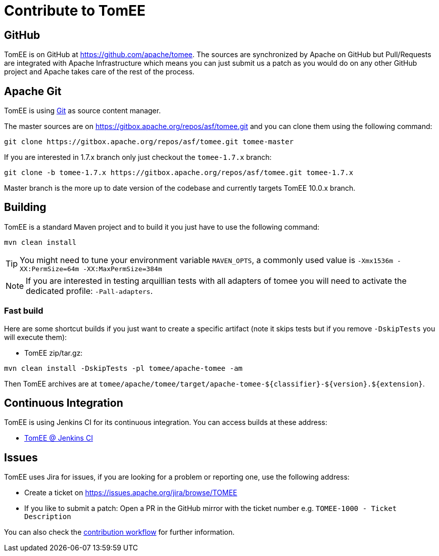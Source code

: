 = Contribute to TomEE
:jbake-date: 2016-03-16
:jbake-type: page
:jbake-status: published

== GitHub

TomEE is on GitHub at link:https://github.com/apache/tomee[https://github.com/apache/tomee]. The sources are synchronized by Apache on GitHub
but Pull/Requests are integrated with Apache Infrastructure which means you can just submit us a patch as
you would do on any other GitHub project and Apache takes care of the rest of the process.

== Apache Git

TomEE is using https://git-scm.com/[Git] as source content manager.

The master sources are on https://gitbox.apache.org/repos/asf/tomee.git and you can clone them using the following command:

[source]
----
git clone https://gitbox.apache.org/repos/asf/tomee.git tomee-master
----

If you are interested in 1.7.x branch only just checkout the `tomee-1.7.x` branch:

[source]
----
git clone -b tomee-1.7.x https://gitbox.apache.org/repos/asf/tomee.git tomee-1.7.x
----

Master branch is the more up to date version of the codebase and currently targets TomEE 10.0.x branch.

== Building

TomEE is a standard Maven project and to build it you just have to use the following command:

[source]
----
mvn clean install
----

TIP: You might need to tune your environment variable `MAVEN_OPTS`, a commonly used value is `-Xmx1536m -XX:PermSize=64m -XX:MaxPermSize=384m`

NOTE: If you are interested in testing arquillian tests with all adapters of tomee you will need to activate the dedicated profile: `-Pall-adapters`.

=== Fast build

Here are some shortcut builds if you just want to create a specific artifact (note it skips tests but if you remove `-DskipTests` you will execute them):

- TomEE zip/tar.gz:

[source]
----
mvn clean install -DskipTests -pl tomee/apache-tomee -am
----

Then TomEE archives are at `tomee/apache/tomee/target/apache-tomee-$\{classifier}-$\{version}.$\{extension}`.

== Continuous Integration

TomEE is using Jenkins CI for its continuous integration. You can access builds at these address:

- https://ci-builds.apache.org/job/Tomee/[TomEE @ Jenkins CI]

== Issues

TomEE uses Jira for issues, if you are looking for a problem or reporting one, use the following address:

- Create a ticket on link:https://issues.apache.org/jira/browse/TOMEE[https://issues.apache.org/jira/browse/TOMEE]
- If you like to submit a patch: Open a PR in the GitHub mirror with the ticket number e.g. `TOMEE-1000 - Ticket Description`

You can also check the xref:contributing/workflow.adoc[contribution workflow] for further information.
